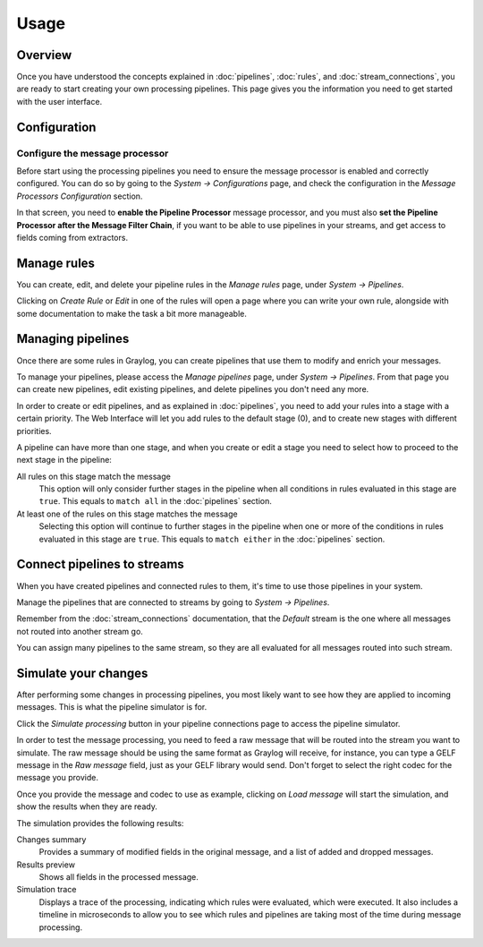 *****
Usage
*****

Overview
========

Once you have understood the concepts explained in :doc:`pipelines`, :doc:`rules`, and
:doc:`stream_connections`, you are ready to start creating your own processing pipelines. This
page gives you the information you need to get started with the user interface.

Configuration
=============

Configure the message processor
-------------------------------

Before start using the processing pipelines you need to ensure the message processor is enabled
and correctly configured. You can do so by going to the *System -> Configurations* page, and
check the configuration in the *Message Processors Configuration* section.

.. image:: /images/pipelines_message_processor.png

In that screen, you need to **enable the Pipeline Processor** message processor, and you must
also **set the Pipeline Processor after the Message Filter Chain**, if you want to be
able to use pipelines in your streams, and get access to fields coming from extractors.

Manage rules
============

You can create, edit, and delete your pipeline rules in the `Manage rules` page, under
`System -> Pipelines`.

.. image:: /images/pipelines_manage_rules.png

Clicking on `Create Rule` or `Edit` in one of the rules will open a page where you can write
your own rule, alongside with some documentation to make the task a bit more manageable.

.. image:: /images/pipelines_edit_rule.png

Managing pipelines
==================

Once there are some rules in Graylog, you can create pipelines that use them to modify and enrich
your messages.

To manage your pipelines, please access the `Manage pipelines` page, under `System -> Pipelines`.
From that page you can create new pipelines, edit existing pipelines, and delete pipelines you
don't need any more.


.. image:: /images/pipelines_manage_pipelines.png

In order to create or edit pipelines, and as explained in :doc:`pipelines`, you need to add your
rules into a stage with a certain priority. The Web Interface will let you add rules to the default
stage (0), and to create new stages with different priorities.

.. image:: /images/pipelines_show_pipeline.png

A pipeline can have more than one stage, and when you create or edit a stage you need to select how
to proceed to the next stage in the pipeline:

All rules on this stage match the message
  This option will only consider further stages in the pipeline when all conditions in rules
  evaluated in this stage are ``true``. This equals to ``match all`` in the :doc:`pipelines`
  section.
At least one of the rules on this stage matches the message
  Selecting this option will continue to further stages in the pipeline when one or more of the
  conditions in rules evaluated in this stage are ``true``.  This equals to ``match either`` in
  the :doc:`pipelines` section.

Connect pipelines to streams
============================

When you have created pipelines and connected rules to them, it's time to use those pipelines in
your system.

Manage the pipelines that are connected to streams by going to `System -> Pipelines`.

.. image:: /images/pipelines_manage_connections.png

Remember from the :doc:`stream_connections` documentation, that the `Default` stream is the one
where all messages not routed into another stream go.

You can assign many pipelines to the same stream, so they are all evaluated for all messages
routed into such stream.

.. image:: /images/pipelines_edit_connections.png

Simulate your changes
=====================

After performing some changes in processing pipelines, you most likely want to see how they are
applied to incoming messages. This is what the pipeline simulator is for.

Click the `Simulate processing` button in your pipeline connections page to access the pipeline
simulator.

.. image:: /images/pipelines_simulation_1.png

In order to test the message processing, you need to feed a raw message that will be routed into
the stream you want to simulate. The raw message should be using the same format as Graylog will
receive, for instance, you can type a GELF message in the `Raw message` field, just as your
GELF library would send. Don't forget to select the right codec for the message you provide.

Once you provide the message and codec to use as example, clicking on `Load message` will start
the simulation, and show the results when they are ready.

.. image:: /images/pipelines_simulation_2.png

The simulation provides the following results:

Changes summary
  Provides a summary of modified fields in the original message, and a list of added and dropped
  messages.
Results preview
  Shows all fields in the processed message.
Simulation trace
  Displays a trace of the processing, indicating which rules were evaluated, which were executed.
  It also includes a timeline in microseconds to allow you to see which rules and pipelines are
  taking most of the time during message processing.

